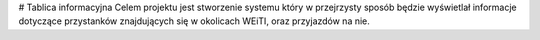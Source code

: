# Tablica informacyjna
Celem projektu jest stworzenie systemu który w przejrzysty sposób będzie wyświetlał informacje dotyczące przystanków znajdujących się w okolicach WEiTI, oraz przyjazdów na nie.
